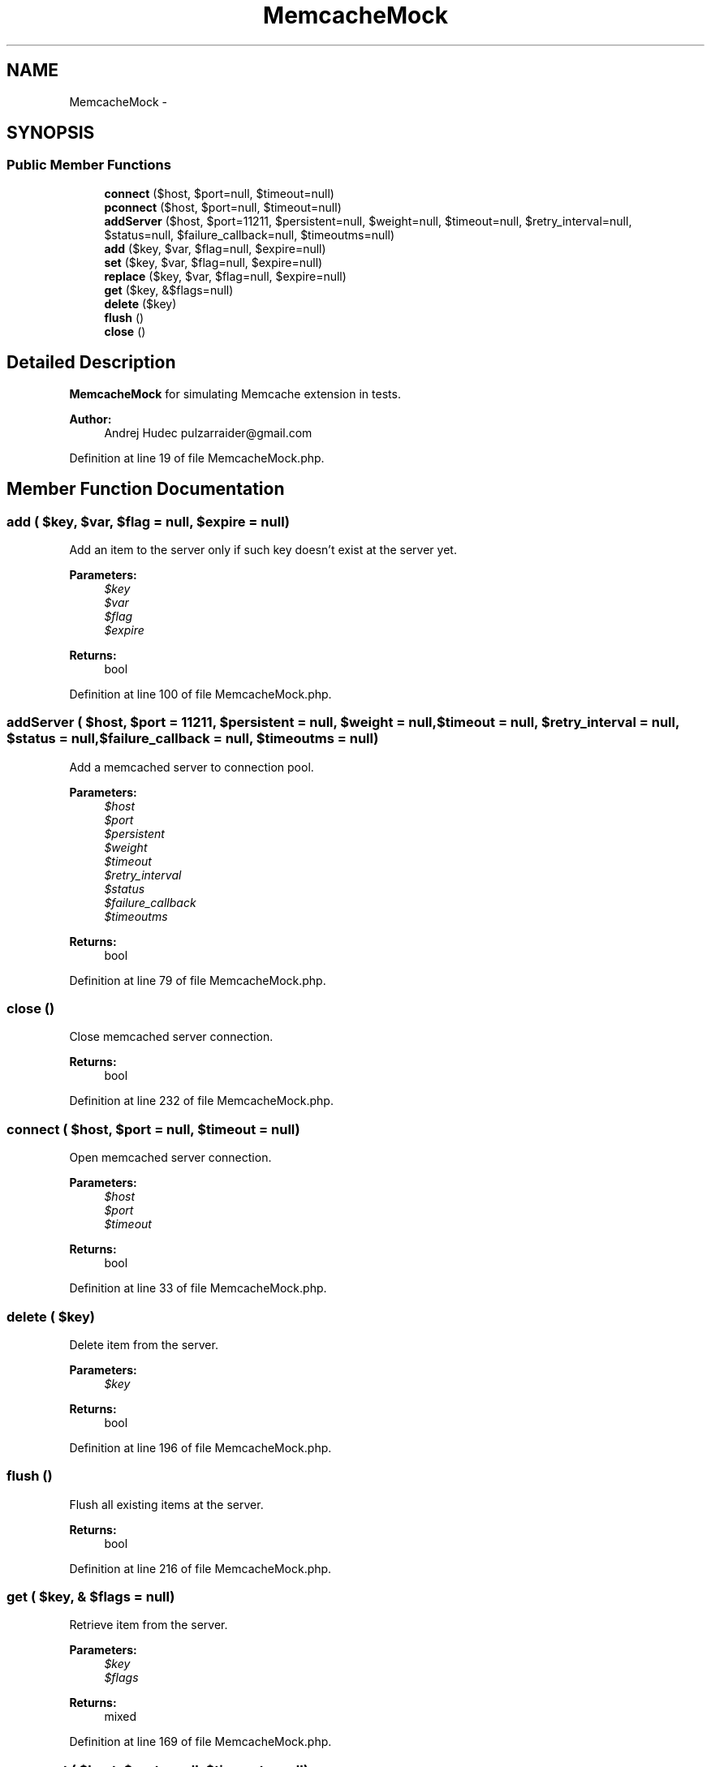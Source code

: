 .TH "MemcacheMock" 3 "Tue Apr 14 2015" "Version 1.0" "VirtualSCADA" \" -*- nroff -*-
.ad l
.nh
.SH NAME
MemcacheMock \- 
.SH SYNOPSIS
.br
.PP
.SS "Public Member Functions"

.in +1c
.ti -1c
.RI "\fBconnect\fP ($host, $port=null, $timeout=null)"
.br
.ti -1c
.RI "\fBpconnect\fP ($host, $port=null, $timeout=null)"
.br
.ti -1c
.RI "\fBaddServer\fP ($host, $port=11211, $persistent=null, $weight=null, $timeout=null, $retry_interval=null, $status=null, $failure_callback=null, $timeoutms=null)"
.br
.ti -1c
.RI "\fBadd\fP ($key, $var, $flag=null, $expire=null)"
.br
.ti -1c
.RI "\fBset\fP ($key, $var, $flag=null, $expire=null)"
.br
.ti -1c
.RI "\fBreplace\fP ($key, $var, $flag=null, $expire=null)"
.br
.ti -1c
.RI "\fBget\fP ($key, &$flags=null)"
.br
.ti -1c
.RI "\fBdelete\fP ($key)"
.br
.ti -1c
.RI "\fBflush\fP ()"
.br
.ti -1c
.RI "\fBclose\fP ()"
.br
.in -1c
.SH "Detailed Description"
.PP 
\fBMemcacheMock\fP for simulating Memcache extension in tests\&.
.PP
\fBAuthor:\fP
.RS 4
Andrej Hudec pulzarraider@gmail.com 
.RE
.PP

.PP
Definition at line 19 of file MemcacheMock\&.php\&.
.SH "Member Function Documentation"
.PP 
.SS "add ( $key,  $var,  $flag = \fCnull\fP,  $expire = \fCnull\fP)"
Add an item to the server only if such key doesn't exist at the server yet\&.
.PP
\fBParameters:\fP
.RS 4
\fI$key\fP 
.br
\fI$var\fP 
.br
\fI$flag\fP 
.br
\fI$expire\fP 
.RE
.PP
\fBReturns:\fP
.RS 4
bool 
.RE
.PP

.PP
Definition at line 100 of file MemcacheMock\&.php\&.
.SS "addServer ( $host,  $port = \fC11211\fP,  $persistent = \fCnull\fP,  $weight = \fCnull\fP,  $timeout = \fCnull\fP,  $retry_interval = \fCnull\fP,  $status = \fCnull\fP,  $failure_callback = \fCnull\fP,  $timeoutms = \fCnull\fP)"
Add a memcached server to connection pool\&.
.PP
\fBParameters:\fP
.RS 4
\fI$host\fP 
.br
\fI$port\fP 
.br
\fI$persistent\fP 
.br
\fI$weight\fP 
.br
\fI$timeout\fP 
.br
\fI$retry_interval\fP 
.br
\fI$status\fP 
.br
\fI$failure_callback\fP 
.br
\fI$timeoutms\fP 
.RE
.PP
\fBReturns:\fP
.RS 4
bool 
.RE
.PP

.PP
Definition at line 79 of file MemcacheMock\&.php\&.
.SS "close ()"
Close memcached server connection\&.
.PP
\fBReturns:\fP
.RS 4
bool 
.RE
.PP

.PP
Definition at line 232 of file MemcacheMock\&.php\&.
.SS "connect ( $host,  $port = \fCnull\fP,  $timeout = \fCnull\fP)"
Open memcached server connection\&.
.PP
\fBParameters:\fP
.RS 4
\fI$host\fP 
.br
\fI$port\fP 
.br
\fI$timeout\fP 
.RE
.PP
\fBReturns:\fP
.RS 4
bool 
.RE
.PP

.PP
Definition at line 33 of file MemcacheMock\&.php\&.
.SS "delete ( $key)"
Delete item from the server\&.
.PP
\fBParameters:\fP
.RS 4
\fI$key\fP 
.RE
.PP
\fBReturns:\fP
.RS 4
bool 
.RE
.PP

.PP
Definition at line 196 of file MemcacheMock\&.php\&.
.SS "flush ()"
Flush all existing items at the server\&.
.PP
\fBReturns:\fP
.RS 4
bool 
.RE
.PP

.PP
Definition at line 216 of file MemcacheMock\&.php\&.
.SS "get ( $key, & $flags = \fCnull\fP)"
Retrieve item from the server\&.
.PP
\fBParameters:\fP
.RS 4
\fI$key\fP 
.br
\fI$flags\fP 
.RE
.PP
\fBReturns:\fP
.RS 4
mixed 
.RE
.PP

.PP
Definition at line 169 of file MemcacheMock\&.php\&.
.SS "pconnect ( $host,  $port = \fCnull\fP,  $timeout = \fCnull\fP)"
Open memcached server persistent connection\&.
.PP
\fBParameters:\fP
.RS 4
\fI$host\fP 
.br
\fI$port\fP 
.br
\fI$timeout\fP 
.RE
.PP
\fBReturns:\fP
.RS 4
bool 
.RE
.PP

.PP
Definition at line 53 of file MemcacheMock\&.php\&.
.SS "replace ( $key,  $var,  $flag = \fCnull\fP,  $expire = \fCnull\fP)"
Replace value of the existing item\&.
.PP
\fBParameters:\fP
.RS 4
\fI$key\fP 
.br
\fI$var\fP 
.br
\fI$flag\fP 
.br
\fI$expire\fP 
.RE
.PP
\fBReturns:\fP
.RS 4
bool 
.RE
.PP

.PP
Definition at line 146 of file MemcacheMock\&.php\&.
.SS "set ( $key,  $var,  $flag = \fCnull\fP,  $expire = \fCnull\fP)"
Store data at the server\&.
.PP
\fBParameters:\fP
.RS 4
\fI$key\fP 
.br
\fI$var\fP 
.br
\fI$flag\fP 
.br
\fI$expire\fP 
.RE
.PP
\fBReturns:\fP
.RS 4
bool 
.RE
.PP

.PP
Definition at line 125 of file MemcacheMock\&.php\&.

.SH "Author"
.PP 
Generated automatically by Doxygen for VirtualSCADA from the source code\&.
